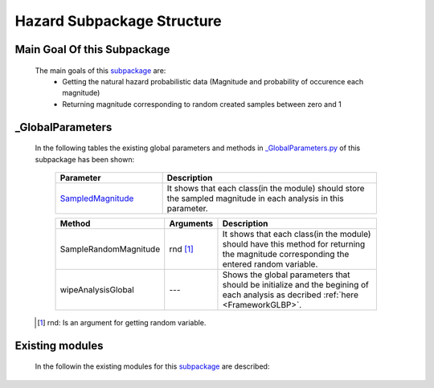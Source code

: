 .. _HazardEx:

*******************************************
Hazard Subpackage Structure
*******************************************


Main Goal Of this Subpackage
----------------------------

   The main goals of this `subpackage <https://github.com/OpenSRANE/OpenSRANE/tree/main/opensrane/Hazard>`_ are:
      * Getting the natural hazard probabilistic data (Magnitude and probability of occurence each magnitude)
      * Returning magnitude corresponding to random created samples between zero and 1
	  
	  
_GlobalParameters
-----------------

   In the following tables the existing global parameters and methods in `_GlobalParameters.py <https://github.com/OpenSRANE/OpenSRANE/tree/main/opensrane/Hazard/_GlobalParameters.py>`_ of this subpackage has been shown:
   
      .. csv-table:: 
         :header: "Parameter", "Description"
         :widths: 20, 40
	     
         `SampledMagnitude <https://github.com/OpenSRANE/OpenSRANE/blob/048f3ac7eb2aabb4729bf81f0b29d58ab6bca15d/opensrane/Hazard/_GlobalParameters.py#LL45C14-L45C30>`_, It shows that each class(in the module) should store the sampled magnitude in each analysis in this parameter.
		 
		 
      .. csv-table:: 
         :header: "Method", "Arguments", "Description"
         :widths: 10, 10, 40
	     
		 SampleRandomMagnitude, rnd [1]_, It shows that each class(in the module) should have this method for returning the magnitude corresponding the entered random variable.
	     wipeAnalysisGlobal, "---", Shows the global parameters that should be initialize and the begining of each analysis as decribed :ref:`here <FrameworkGLBP>`.
		 
		 
   .. [1] rnd: Is an argument for getting random variable.
		 
Existing modules
----------------
   
   In the followin the existing modules for this `subpackage <https://github.com/OpenSRANE/OpenSRANE/tree/main/opensrane/Hazard>`_ are described:
   
   .. toctree::
      :maxdepth: 1
   
      hazard-spk/Earthquake
      